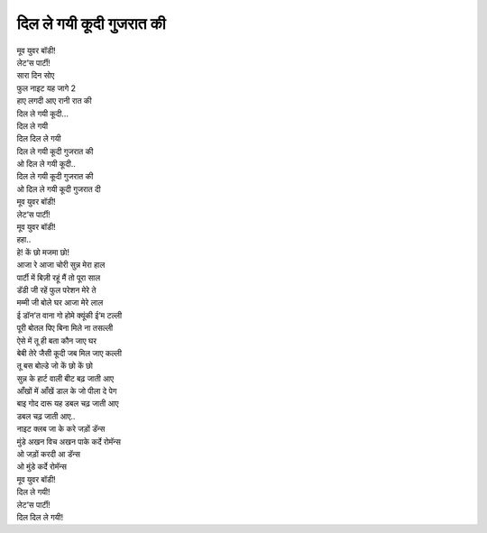 दिल ले गयी कूदी गुजरात की
---------------------------

| मूव युवर बॉडी!
| लेट’स पार्टी!

| सारा दिन सोए
| फुल नाइट यह जागे 2

| हाए लगदी आए रानी रात की
| दिल ले गयी कूदी…

| दिल ले गयी
| दिल दिल ले गयी

| दिल ले गयी कूदी गुजरात की
| ओ दिल ले गयी कूदी..
| दिल ले गयी कूदी गुजरात की
| ओ दिल ले गयी कूदी गुजरात दी

| मूव युवर बॉडी!
| लेट’स पार्टी!
| मूव युवर बॉडी!

| हहा..
| हे! कें छो मजमा छो!

| आजा रे आजा चोरी सुन्न मेरा हाल
| पार्टी में बिज़ी रहूं मैं तो पूरा साल
| डॅडी जी रहें फुल परेशन मेरे ते
| मम्मी जी बोले घर आजा मेरे लाल

| ई डॉन’त वाना गो होमे क्यूंकी ई’म टल्ली
| पूरी बोतल पिए बिना मिले ना तसल्ली
| ऐसे में तू ही बता कौन जाए घर
| बेबी तेरे जैसी कूदी जब मिल जाए कल्ली

| तू बस बोल्डे जो कें छो कें छो
| सुन्न के हार्ट वाली बीट बढ़ जाती आए
| आँखों में आँखें डाल के जो पीला दे पेग
| बाइ गोद दारू यह डबल चढ़ जाती आए
| डबल चढ़ जाती आए..

| नाइट क्लब जा के करे जड़ों डॅन्स
| मुंडे अखन विच अखन पाके कर्दे रोमॅन्स
| ओ जड़ों करदी आ डॅन्स
| ओ मुंडे कर्दे रोमॅन्स

| मूव युवर बॉडी!
| दिल ले गयी!
| लेट’स पार्टी!
| दिल दिल ले गयी!

